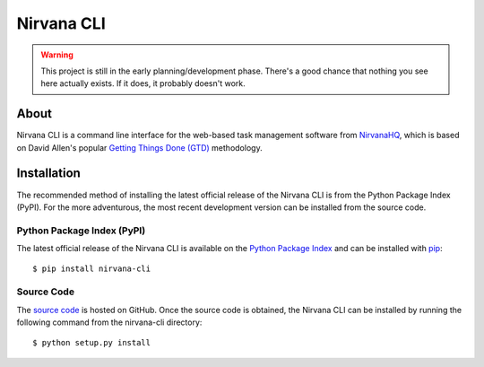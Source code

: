 ===========
Nirvana CLI
===========

.. warning:: This project is still in the early planning/development
    phase. There's a good chance that nothing you see here actually
    exists. If it does, it probably doesn't work.

About
=====

Nirvana CLI is a command line interface for the web-based task management
software from `NirvanaHQ <http://nirvanahq.com>`_, which is based on David
Allen's popular `Getting Things Done (GTD)
<http://www.davidco.com/about-gtd>`_  methodology.

Installation
============

The recommended method of installing the latest official release of
the Nirvana CLI is from the Python Package Index (PyPI). For the more
adventurous, the most recent development version can be installed from the
source code.

Python Package Index (PyPI)
---------------------------

The latest official release of the Nirvana CLI is available on the
`Python Package Index <http://pypi.python.org/>`_ and can be installed
with `pip <http://www.pip-installer.org/>`_::

    $ pip install nirvana-cli

Source Code
-----------

The `source code <https://github.com/njwilson/nirvana-cli>`_ is hosted
on GitHub. Once the source code is obtained, the Nirvana CLI can be
installed by running the following command from the nirvana-cli
directory::

    $ python setup.py install
